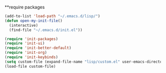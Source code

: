 **require packages
#+BEGIN_SRC emacs-lisp
(add-to-list 'load-path "~/.emacs.d/lisp/")
(defun open-my-init-file()
  (interactive)
  (find-file "~/.emacs.d/init.el"))

(require 'init-packages)
(require 'init-ui)
(require 'init-better-default)
(require 'init-org)
(require 'init-keybinds)
(setq custom-file (expand-file-name "lisp/custom.el" user-emacs-directory))
(load-file custom-file)
#+END_SRC

